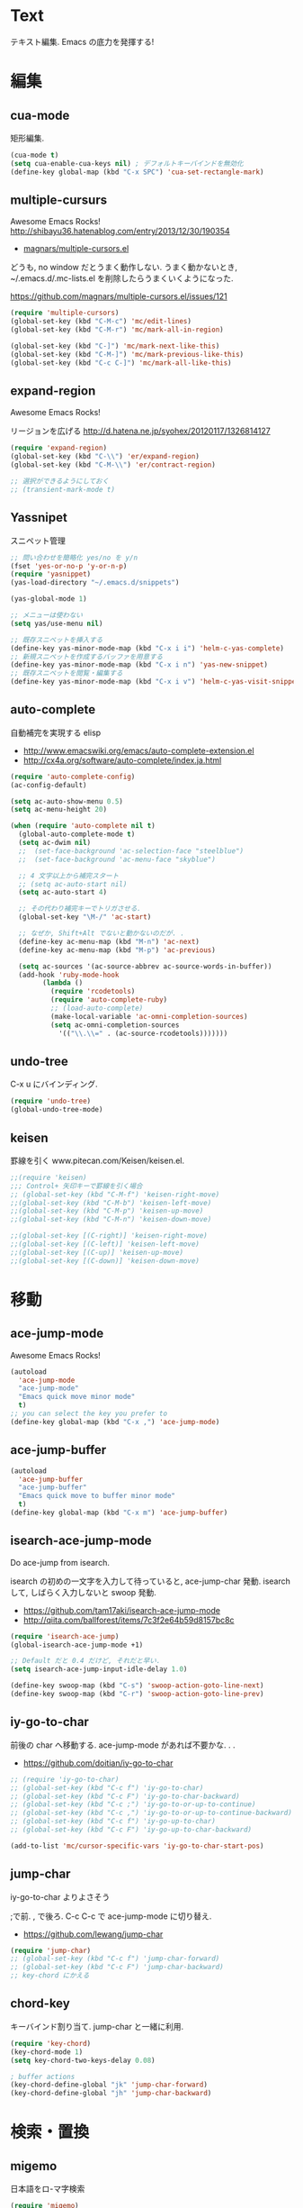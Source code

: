 * Text
  テキスト編集. Emacs の底力を発揮する!

* 編集
** cua-mode
   矩形編集.

   #+begin_src emacs-lisp
   (cua-mode t)
   (setq cua-enable-cua-keys nil) ; デフォルトキーバインドを無効化
   (define-key global-map (kbd "C-x SPC") 'cua-set-rectangle-mark)
   #+end_src

** multiple-cursurs
   Awesome Emacs Rocks! http://shibayu36.hatenablog.com/entry/2013/12/30/190354

   - [[https://github.com/magnars/multiple-cursors.el][magnars/multiple-cursors.el]]

   どうも, no window だとうまく動作しない.
   うまく動かないとき, ~/.emacs.d/.mc-lists.el を削除したらうまくいくようになった.

   https://github.com/magnars/multiple-cursors.el/issues/121

   #+begin_src emacs-lisp
   (require 'multiple-cursors)
   (global-set-key (kbd "C-M-c") 'mc/edit-lines)
   (global-set-key (kbd "C-M-r") 'mc/mark-all-in-region)
   
   (global-set-key (kbd "C-]") 'mc/mark-next-like-this)
   (global-set-key (kbd "C-M-]") 'mc/mark-previous-like-this)
   (global-set-key (kbd "C-c C-]") 'mc/mark-all-like-this)
   #+end_src

** expand-region
   Awesome Emacs Rocks! 

   リージョンを広げる
   http://d.hatena.ne.jp/syohex/20120117/1326814127

   #+begin_src emacs-lisp
(require 'expand-region)
(global-set-key (kbd "C-\\") 'er/expand-region)
(global-set-key (kbd "C-M-\\") 'er/contract-region)

;; 選択ができるようにしておく
;; (transient-mark-mode t)
   #+end_src

** Yassnipet
   スニペット管理

   #+begin_src emacs-lisp
;; 問い合わせを簡略化 yes/no を y/n
(fset 'yes-or-no-p 'y-or-n-p)
(require 'yasnippet)
(yas-load-directory "~/.emacs.d/snippets")

(yas-global-mode 1)

;; メニューは使わない
(setq yas/use-menu nil)

;; 既存スニペットを挿入する
(define-key yas-minor-mode-map (kbd "C-x i i") 'helm-c-yas-complete)
;; 新規スニペットを作成するバッファを用意する
(define-key yas-minor-mode-map (kbd "C-x i n") 'yas-new-snippet)
;; 既存スニペットを閲覧・編集する
(define-key yas-minor-mode-map (kbd "C-x i v") 'helm-c-yas-visit-snippet-file)
   #+end_src

** auto-complete
   自動補完を実現する elisp

   - http://www.emacswiki.org/emacs/auto-complete-extension.el
   - http://cx4a.org/software/auto-complete/index.ja.html

   #+begin_src emacs-lisp
(require 'auto-complete-config)
(ac-config-default)

(setq ac-auto-show-menu 0.5)
(setq ac-menu-height 20)

(when (require 'auto-complete nil t)
  (global-auto-complete-mode t)
  (setq ac-dwim nil)
  ;;  (set-face-background 'ac-selection-face "steelblue")
  ;;  (set-face-background 'ac-menu-face "skyblue")
  
  ;; 4 文字以上から補完スタート 
  ;; (setq ac-auto-start nil)
  (setq ac-auto-start 4)
  
  ;; その代わり補完キーでトリガさせる.
  (global-set-key "\M-/" 'ac-start)

  ;; なぜか, Shift+Alt でないと動かないのだが. .
  (define-key ac-menu-map (kbd "M-n") 'ac-next)
  (define-key ac-menu-map (kbd "M-p") 'ac-previous)

  (setq ac-sources '(ac-source-abbrev ac-source-words-in-buffer))
  (add-hook 'ruby-mode-hook
	    (lambda ()
	      (require 'rcodetools)
	      (require 'auto-complete-ruby)
	      ;; (load-auto-complete)
	      (make-local-variable 'ac-omni-completion-sources)
	      (setq ac-omni-completion-sources
		    '(("\\.\\=" . (ac-source-rcodetools)))))))
   #+end_src

** undo-tree
   C-x u にバインディング.

   #+begin_src emacs-lisp
   (require 'undo-tree)
   (global-undo-tree-mode)
   #+end_src

** keisen
   罫線を引く
   www.pitecan.com/Keisen/keisen.el.

   #+begin_src emacs-lisp
;;(require 'keisen)
;;; Control+ 矢印キーで罫線を引く場合
;; (global-set-key (kbd "C-M-f") 'keisen-right-move)
;;(global-set-key (kbd "C-M-b") 'keisen-left-move)
;;(global-set-key (kbd "C-M-p") 'keisen-up-move)
;;(global-set-key (kbd "C-M-n") 'keisen-down-move)

;;(global-set-key [(C-right)] 'keisen-right-move)
;;(global-set-key [(C-left)] 'keisen-left-move)
;;(global-set-key [(C-up)] 'keisen-up-move)
;;(global-set-key [(C-down)] 'keisen-down-move)
   #+end_src
* 移動
** ace-jump-mode
   Awesome Emacs Rocks! 

   #+begin_src emacs-lisp
(autoload
  'ace-jump-mode
  "ace-jump-mode"
  "Emacs quick move minor mode"
  t)
;; you can select the key you prefer to
(define-key global-map (kbd "C-x ,") 'ace-jump-mode)
   #+end_src

** ace-jump-buffer
   #+begin_src emacs-lisp
(autoload
  'ace-jump-buffer
  "ace-jump-buffer"
  "Emacs quick move to buffer minor mode"
  t)
(define-key global-map (kbd "C-x m") 'ace-jump-buffer)
   #+end_src

** isearch-ace-jump-mode
   Do ace-jump from isearch.

   isearch の初めの一文字を入力して待っていると, ace-jump-char 発動.
   isearch して, しばらく入力しないと swoop 発動.

   - https://github.com/tam17aki/isearch-ace-jump-mode
   - http://qiita.com/ballforest/items/7c3f2e64b59d8157bc8c

   #+begin_src emacs-lisp
(require 'isearch-ace-jump)
(global-isearch-ace-jump-mode +1)

;; Default だと 0.4 だけど, それだと早い.
(setq isearch-ace-jump-input-idle-delay 1.0)

(define-key swoop-map (kbd "C-s") 'swoop-action-goto-line-next)
(define-key swoop-map (kbd "C-r") 'swoop-action-goto-line-prev)
   #+end_src

** iy-go-to-char

   前後の char へ移動する. ace-jump-mode があれば不要かな. . .

   - https://github.com/doitian/iy-go-to-char

   #+begin_src emacs-lisp
;; (require 'iy-go-to-char)
;; (global-set-key (kbd "C-c f") 'iy-go-to-char)
;; (global-set-key (kbd "C-c F") 'iy-go-to-char-backward)
;; (global-set-key (kbd "C-c ;") 'iy-go-to-or-up-to-continue)
;; (global-set-key (kbd "C-c ,") 'iy-go-to-or-up-to-continue-backward)
;; (global-set-key (kbd "C-c f") 'iy-go-up-to-char)
;; (global-set-key (kbd "C-c F") 'iy-go-up-to-char-backward)

(add-to-list 'mc/cursor-specific-vars 'iy-go-to-char-start-pos)
   #+end_src

** jump-char
   iy-go-to-char よりよさそう

   ;で前. , で後ろ. C-c C-c で ace-jump-mode に切り替え.

   - https://github.com/lewang/jump-char

   #+begin_src emacs-lisp
   (require 'jump-char)
   ;; (global-set-key (kbd "C-c f") 'jump-char-forward)
   ;; (global-set-key (kbd "C-c F") 'jump-char-backward)
   ;; key-chord にかえる
   #+end_src
** chord-key
   キーバインド割り当て. jump-char と一緒に利用.

   #+begin_src emacs-lisp
   (require 'key-chord)
   (key-chord-mode 1)
   (setq key-chord-two-keys-delay 0.08)
   
   ; buffer actions
   (key-chord-define-global "jk" 'jump-char-forward)
   (key-chord-define-global "jh" 'jump-char-backward)
   #+end_src
* 検索・置換
** migemo
   日本語をロ-マ字検索

   #+begin_src emacs-lisp
  (require 'migemo)
  (when linux-p
  (setq migemo-command "cmigemo")
  (setq migemo-dictionary "/usr/local/share/migemo/utf-8/migemo-dict")
  )
  (when windows-p
  (setq migemo-command "c:/app/cmigemo-default-win64/cmigemo.exe")
  (setq migemo-dictionary "c:/app/cmigemo-default-win64/dict/utf-8/migemo-dict")
  )
  (setq migemo-options '("-q" "--emacs"))
  (setq migemo-user-dictionary nil)
  (setq migemo-regex-dictionary nil)
  (setq migemo-coding-system 'utf-8-unix)
  (load-library "migemo")
  (migemo-init)

  ;; for emacs 24.3
  ;; http://wp.kncn.net/archives/6025
  (setq search-whitespace-regexp nil)

   #+end_src
** anzu
   インタラクティブ検索, 置換

   - [[https://github.com/syohex/emacs-anzu][syohex/emacs-anzu]]
   - http://qiita.com/syohex/items/56cf3b7f7d9943f7a7ba

   #+begin_src emacs-lisp
(require 'anzu)
(global-anzu-mode +1)
(set-face-attribute 'anzu-mode-line nil
		    :foreground "yellow" :weight 'bold)

(custom-set-variables
 '(anzu-mode-lighter "")
 '(anzu-deactivate-region t)
 '(anzu-search-threshold 1000)
 '(anzu-replace-to-string-separator " => "))
   #+end_src

** swoop
   Peculiar buffer navigation for Emacs.

   #+begin_src emacs-lisp
(require 'swoop)
(global-set-key (kbd "M-o")   'swoop)
(global-set-key (kbd "C-M-o") 'swoop-multi)
;; (global-set-key (kbd "M-o")   'swoop-pcre-regexp)
(global-set-key (kbd "C-S-o") 'swoop-back-to-last-position)

(define-key isearch-mode-map (kbd "M-o") 'swoop-from-isearch)
(define-key swoop-map (kbd "M-o") 'swoop-multi-from-swoop)
	
;; サイズ変更禁止
(setq swoop-font-size-change: nil)
   #+end_src

** iedit
   https://github.com/tsdh/iedit

   #+begin_src emacs-lisp
(require 'iedit)
   #+end_src
* 日本語
** text-adjust
   - text-adjust-codecheck : 半角カナ, 規格外文字を「〓」に置き換える.
   - text-adjust-hankaku   : 全角英数文字を半角にする.
   - text-adjust-kutouten  : 句読点を「, 」「. 」に置き換える.
   - text-adjust-space     : 全角文字と半角文字の間に空白を入れる.

   これは便利だ.

   - [[http://www.emacswiki.org/emacs/InsertSpaceBetweenZenkakuAndHankaku][EmacsWiki: Insert Space Between Zenkaku And Hankaku]]
   - [[http://d.hatena.ne.jp/rubikitch/20090220/text_adjust][全角文字と半角文字の間に自動でスペースを開ける text-adjust.el を使ってみた ]]
   - http://www.rubyist.net/~rubikitch/archive/mell.el
   - http://www.rubyist.net/~rubikitch/archive/text-adjust.el

** yspel
   Yahoo の文章校正ツールを利用した日本語スペルチェック!

   - [[http://ubulog.blogspot.jp/2010/09/emacs.html][ubulog: Emacs から校正支援する]]

   #+begin_src emacs-lisp
   (require 'yspel)
   #+end_src


   #+begin_src emacs-lisp
   (require 'text-adjust)
   (defun text-adjust-space-before-save-if-needed ()
   (when (memq major-mode
               '(org-mode text-mode wl-draft-mode))
	       (text-adjust-buffer)))
	       ;;           (text-adjust-space-buffer)))
    (defalias 'spacer 'text-adjust-space-buffer)
    (add-hook 'before-save-hook 'text-adjust-space-before-save-if-needed)
   #+end_src
* 英語
** aspell
   昔は ispell, 今は aspell が主流らしい.

   #+begin_src sh
   sudo pacman -S aspell aspell-en.
   #+end_src

   デフォルトだと日本語辞書を探そうとするため,
   以下のおまじないをし, 英語の辞書を検索するようにする.

   #+begin_src sh
   echo "lang en_US" >> ~/.aspell.conf
   #+end_src

   aspell にパスを通す.

   #+begin_src emacs-lisp
   (when (file-executable-p "/usr/bin/aspell")
   (setq-default ispell-program-name "aspell"))
   #+end_src

   日本語はスキップ.

   #+begin_src emacs-lisp
   (eval-after-load "ispell"
      '(add-to-list 'ispell-skip-region-alist '("[^\000-\377]+")))
   #+end_src

   - バッファ全体をスペルチェック M-x ispell-buffer
   - 選択範囲だけスペルチェック M-x ispell-region

** flyspell
   リアルタイム, スペルチェック.

   - [[http://www.gfd-dennou.org/member/uwabami/cc-env/emacs/flyspell_config.html][Youhei SASAKI's official site: flyspell-mode の設定]]

   #+begin_src emacs-lisp
   (require 'flyspell)
   #+end_src

   - [[http://d.hatena.ne.jp/mooz/20100423/p1][flyspell-mode の修正候補表示を popup.el で - mooz deceives you]]

     キーバインドを設定.

   #+begin_src emacs-lisp
  (global-set-key (kbd "C-c <f8>") 'flyspell-mode)
  (global-set-key (kbd "C-c <f9>") 'ispell-word)
  (global-set-key (kbd "C-c <f10>") 'flyspell-buffer)
   #+end_src

   どうも flyspell と ac-complete は相性が悪い?

   #+BEGIN_SRC emacs-lisp
   (ac-flyspell-workaround)
   #+END_SRC

*** あるモードのみ flysell を起動

    コメント領域のところだけ有効.

    #+begin_src emacs-lisp
    (mapc
    (lambda (hook)
    (add-hook hook 'flyspell-prog-mode))
    '(
    c-mode-common-hook
    ruby-mode-hook
    emacs-lisp-mode-hook   
    ))
    #+end_src

    特定のモードで有効.

    #+begin_src emacs-lisp
    (mapc
    (lambda (hook)
    (add-hook hook
    '(lambda () (flyspell-mode 1))))
    '(
    text-mode-hook
    org-mode-hook
    wl-draft-mode-hook
    ))
    #+end_src
